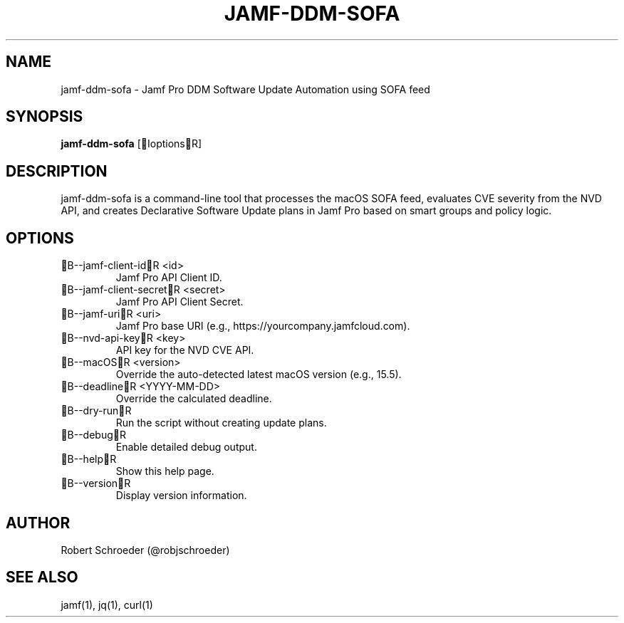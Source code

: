 .TH JAMF-DDM-SOFA 1 "May 2025" "jamf-ddm-sofa 1.0" "User Commands"
.SH NAME
jamf-ddm-sofa \- Jamf Pro DDM Software Update Automation using SOFA feed

.SH SYNOPSIS
.B jamf-ddm-sofa
[IoptionsR]

.SH DESCRIPTION
jamf-ddm-sofa is a command-line tool that processes the macOS SOFA feed,
evaluates CVE severity from the NVD API, and creates Declarative Software
Update plans in Jamf Pro based on smart groups and policy logic.

.SH OPTIONS
.TP
B--jamf-client-idR <id>
Jamf Pro API Client ID.
.TP
B--jamf-client-secretR <secret>
Jamf Pro API Client Secret.
.TP
B--jamf-uriR <uri>
Jamf Pro base URI (e.g., https://yourcompany.jamfcloud.com).
.TP
B--nvd-api-keyR <key>
API key for the NVD CVE API.
.TP
B--macOSR <version>
Override the auto-detected latest macOS version (e.g., 15.5).
.TP
B--deadlineR <YYYY-MM-DD>
Override the calculated deadline.
.TP
B--dry-runR
Run the script without creating update plans.
.TP
B--debugR
Enable detailed debug output.
.TP
B--helpR
Show this help page.
.TP
B--versionR
Display version information.

.SH AUTHOR
Robert Schroeder (@robjschroeder)

.SH SEE ALSO
jamf(1), jq(1), curl(1)
